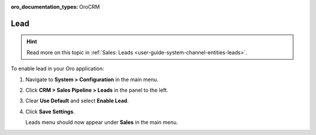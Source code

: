 :oro_documentation_types: OroCRM

.. _sys--configuration--crm--sales-pipeline--sales-territories-leads:

Lead
====

.. hint:: Read more on this topic in :ref:`Sales: Leads <user-guide-system-channel-entities-leads>`.

To enable lead in your Oro application:

1. Navigate to **System > Configuration** in the main menu.
2. Click **CRM > Sales Pipeline > Leads** in the panel to the left.
3. Clear **Use Default** and select **Enable Lead**.
4. Click **Save Settings**.

   Leads menu should now appear under **Sales** in the main menu.

